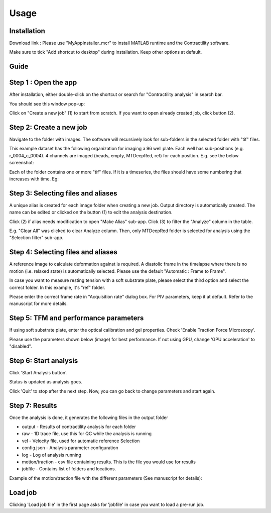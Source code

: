 Usage
=====

.. _installation:

Installation
------------

Download link : 
Please use "MyAppInstaller_mcr" to install MATLAB runtime and the Contractility software. 

Make sure to tick "Add shortcut to desktop" during installation. Keep other options at default. 



Guide
-----

Step 1 : Open the app
---------------------

After installation, either double-click on the shortcut or search for "Contractility analysis" in search bar.

You should see this window pop-up:

.. image:: _static/images/1.png
   :alt: Screenshot showing the first step
   :width: 600px

Click on "Create a new job" (1) to start from scratch. If you want to open already created job, click button (2).

Step 2: Create a new job
------------------------

Navigate to the folder with images. The software will recursively look for sub-folders in the selected folder with "tif" files. 

.. image:: _static/images/2.png
   :alt: Screenshot showing the second step
   :width: 600px

This example dataset has the following organization for imaging a 96 well plate. Each well has sub-positions (e.g. r_0004_c_0004). 
4 channels are imaged (beads, empty, MTDeepRed, ref) for each position. E.g. see the below screenshot:

.. image:: _static/images/0_1.png
   :width: 600px

Each of the folder contains one or more "tif" files. If it is a timeseries, the files should have some numbering that increases with time. Eg:

.. image:: _static/images/0_2.png
   :width: 600px


Step 3: Selecting files and aliases
-----------------------------------

A unique alias is created for each image folder when creating a new job. Output directory is automatically created. The name can be edited or clicked on the button (1) to edit the analysis destination.

Click (2) if alias needs modification to open "Make Alias" sub-app. Click (3) to filter the "Analyze" column in the table.

E.g. "Clear All" was clicked to clear Analyze column. Then, only MTDeepRed folder is selected for analysis using the "Selection filter" sub-app. 

.. image:: _static/images/3.png
   :width: 600px


Step 4: Selecting files and aliases
-----------------------------------

A reference image to calculate deformation against is required. A diastolic frame in the timelapse where there is no motion (i.e. relaxed state) is automatically selected.
Please use the default "Automatic : Frame to Frame". 

In case you want to measure resting tension with a soft substrate plate, please select the third option and select the correct folder. In this example, it's "ref" folder. 

Please enter the correct frame rate in "Acquisition rate" dialog box. For PIV parameters, keep it at default. Refer to the manuscript for more details.

.. image:: _static/images/4.png
   :width: 600px

Step 5: TFM and performance parameters 
--------------------------------------

If using soft substrate plate, enter the optical calibration and gel properties. Check 'Enable Traction Force Microscopy'.

Please use the parameters shown below (image) for best performance. If not using GPU, change 'GPU acceleration' to "disabled".


.. image:: _static/images/5.png
   :width: 600px


Step 6: Start analysis
----------------------

Click 'Start Analysis button'.

.. image:: _static/images/6.png
   :width: 600px

Status is updated as analysis goes. 

.. image:: _static/images/7.png
   :width: 600px

Click 'Quit' to stop  after the next step. Now, you can go back to change parameters and start again.

.. image:: _static/images/8.png
   :width: 600px


Step 7: Results
---------------

Once the analysis is done, it generates the following files in the output folder 

.. image:: _static/images/10.png
   :width: 600px

- output       -     Results of contractility analysis for each folder
- raw          -     1D trace file, use this for QC while the analysis is running
- vel          -     Velocity file, used for automatic reference Selection
- config.json  -     Analysis parameter configuration
- log          -     Log of analysis running
- motion/traction -  csv file containing results. This is the file you would use for results
- jobfile      -     Contains list of folders and locations. 

Example of the motion/traction file with the different parameters (See manuscript for details):

.. image:: _static/images/11.png
   :width: 600px


Load job
--------

Clicking 'Load job file' in the first page asks for 'jobfile' in case you want to load a pre-run job. 

